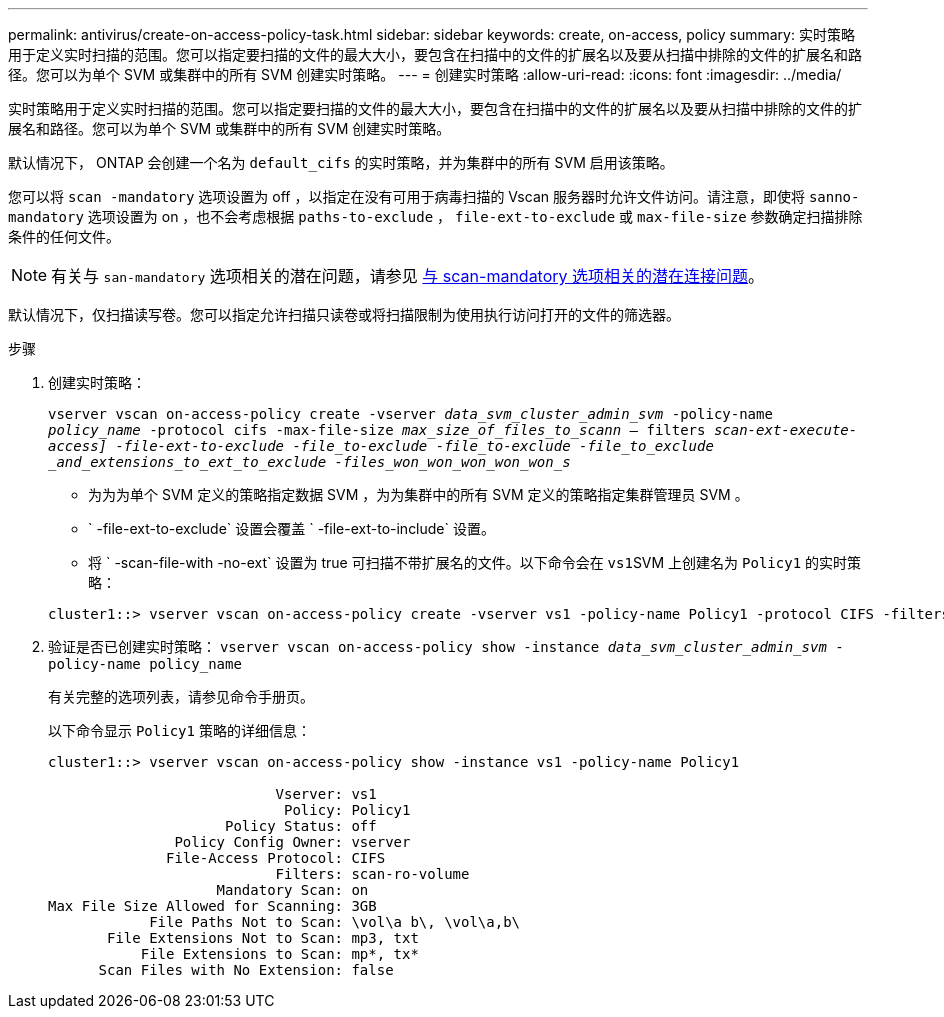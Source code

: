 ---
permalink: antivirus/create-on-access-policy-task.html 
sidebar: sidebar 
keywords: create, on-access, policy 
summary: 实时策略用于定义实时扫描的范围。您可以指定要扫描的文件的最大大小，要包含在扫描中的文件的扩展名以及要从扫描中排除的文件的扩展名和路径。您可以为单个 SVM 或集群中的所有 SVM 创建实时策略。 
---
= 创建实时策略
:allow-uri-read: 
:icons: font
:imagesdir: ../media/


[role="lead"]
实时策略用于定义实时扫描的范围。您可以指定要扫描的文件的最大大小，要包含在扫描中的文件的扩展名以及要从扫描中排除的文件的扩展名和路径。您可以为单个 SVM 或集群中的所有 SVM 创建实时策略。

默认情况下， ONTAP 会创建一个名为 `default_cifs` 的实时策略，并为集群中的所有 SVM 启用该策略。

您可以将 `scan -mandatory` 选项设置为 off ，以指定在没有可用于病毒扫描的 Vscan 服务器时允许文件访问。请注意，即使将 `sanno-mandatory` 选项设置为 on ，也不会考虑根据 `paths-to-exclude` ， `file-ext-to-exclude` 或 `max-file-size` 参数确定扫描排除条件的任何文件。

[NOTE]
====
有关与 `san-mandatory` 选项相关的潜在问题，请参见 xref:vscan-server-connection-concept.adoc[与 scan-mandatory 选项相关的潜在连接问题]。

====
默认情况下，仅扫描读写卷。您可以指定允许扫描只读卷或将扫描限制为使用执行访问打开的文件的筛选器。

.步骤
. 创建实时策略：
+
`vserver vscan on-access-policy create -vserver _data_svm_cluster_admin_svm_ -policy-name _policy_name_ -protocol cifs -max-file-size _max_size_of_files_to_scann_ – filters [scan-ro-volume ， ]_scan-ext-execute-access] -file-ext-to-exclude -file_to-exclude -file_to-exclude -file_to_exclude _and_extensions_to_ext_to_exclude -files_won_won_won_won_won_s_`

+
** 为为为单个 SVM 定义的策略指定数据 SVM ，为为集群中的所有 SVM 定义的策略指定集群管理员 SVM 。
** ` -file-ext-to-exclude` 设置会覆盖 ` -file-ext-to-include` 设置。
** 将 ` -scan-file-with -no-ext` 设置为 true 可扫描不带扩展名的文件。以下命令会在 ``vs1``SVM 上创建名为 `Policy1` 的实时策略：


+
[listing]
----
cluster1::> vserver vscan on-access-policy create -vserver vs1 -policy-name Policy1 -protocol CIFS -filters scan-ro-volume -max-file-size 3GB -file-ext-to-include “mp*”,"tx*" -file-ext-to-exclude "mp3","txt" -scan-files-with-no-ext false -paths-to-exclude "\vol\a b\","\vol\a,b\"
----
. 验证是否已创建实时策略： `vserver vscan on-access-policy show -instance _data_svm_cluster_admin_svm_ -policy-name policy_name`
+
有关完整的选项列表，请参见命令手册页。

+
以下命令显示 `Policy1` 策略的详细信息：

+
[listing]
----
cluster1::> vserver vscan on-access-policy show -instance vs1 -policy-name Policy1

                           Vserver: vs1
                            Policy: Policy1
                     Policy Status: off
               Policy Config Owner: vserver
              File-Access Protocol: CIFS
                           Filters: scan-ro-volume
                    Mandatory Scan: on
Max File Size Allowed for Scanning: 3GB
            File Paths Not to Scan: \vol\a b\, \vol\a,b\
       File Extensions Not to Scan: mp3, txt
           File Extensions to Scan: mp*, tx*
      Scan Files with No Extension: false
----

